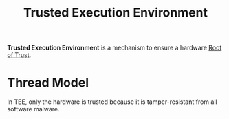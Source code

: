 :PROPERTIES:
:ID:       700c2f2b-5cdd-4cd7-8af8-b9a0cd409be7
:END:
#+title: Trusted Execution Environment
#+HTML_HEAD: <link rel="stylesheet" type="text/css" href="org.css"/>

*Trusted Execution Environment* is a mechanism to ensure a hardware [[id:e3d54271-0219-4da9-8e7c-d028e62d6ef6][Root of Trust]].

* Thread Model 
In TEE, only the hardware is trusted because it is tamper-resistant from all software malware.

[[file:images/_20211023_134003screenshot.png]]

